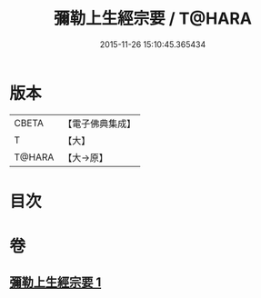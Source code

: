 #+TITLE: 彌勒上生經宗要 / T@HARA
#+DATE: 2015-11-26 15:10:45.365434
* 版本
 |     CBETA|【電子佛典集成】|
 |         T|【大】     |
 |    T@HARA|【大→原】   |

* 目次
* 卷
** [[file:KR6i0039_001.txt][彌勒上生經宗要 1]]
